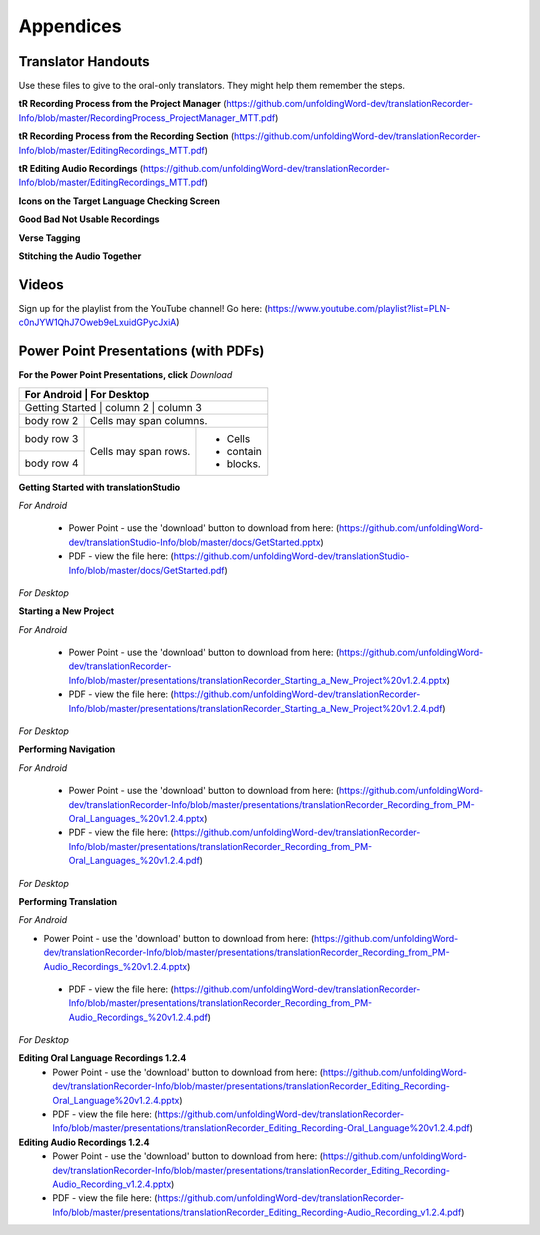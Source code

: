Appendices
=====

Translator Handouts
-----
Use these files to give to the oral-only translators. They might help them remember the steps.

**tR Recording Process from the Project Manager** (https://github.com/unfoldingWord-dev/translationRecorder-Info/blob/master/RecordingProcess_ProjectManager_MTT.pdf)

**tR Recording Process from the Recording Section** (https://github.com/unfoldingWord-dev/translationRecorder-Info/blob/master/EditingRecordings_MTT.pdf)

**tR Editing Audio Recordings** (https://github.com/unfoldingWord-dev/translationRecorder-Info/blob/master/EditingRecordings_MTT.pdf)

**Icons on the Target Language Checking Screen**

**Good Bad Not Usable Recordings**

**Verse Tagging**

**Stitching the Audio Together**


Videos
-------

Sign up for the playlist from the YouTube channel! Go here: (https://www.youtube.com/playlist?list=PLN-c0nJYW1QhJ7Oweb9eLxuidGPycJxiA) 


Power Point Presentations (with PDFs)
-------------------------------------

**For the Power Point Presentations, click** *Download*

+-----------------+--------------+-------------+
|                 | For Android  | For Desktop |
+============+============+====================+
| Getting Started | column 2     | column 3    |
+-----------------+--------------+-------------+
| body row 2      | Cells may span columns.    |
+-----------------+--------------+-------------+
| body row 3      | Cells may    | - Cells     |
+-----------------+ span rows.   | - contain   |
| body row 4      |              | - blocks.   |
+-----------------+--------------+-------------+

**Getting Started with translationStudio**

*For Android*

 * Power Point - use the 'download' button to download from here: (https://github.com/unfoldingWord-dev/translationStudio-Info/blob/master/docs/GetStarted.pptx) 
 * PDF - view the file here: (https://github.com/unfoldingWord-dev/translationStudio-Info/blob/master/docs/GetStarted.pdf)

*For Desktop*

**Starting a New Project**

*For Android*

 * Power Point - use the 'download' button to download from here: (https://github.com/unfoldingWord-dev/translationRecorder-Info/blob/master/presentations/translationRecorder_Starting_a_New_Project%20v1.2.4.pptx) 
 * PDF - view the file here: (https://github.com/unfoldingWord-dev/translationRecorder-Info/blob/master/presentations/translationRecorder_Starting_a_New_Project%20v1.2.4.pdf)
 
*For Desktop*

**Performing Navigation**

*For Android*

 * Power Point - use the 'download' button to download from here: (https://github.com/unfoldingWord-dev/translationRecorder-Info/blob/master/presentations/translationRecorder_Recording_from_PM-Oral_Languages_%20v1.2.4.pptx)
 * PDF - view the file here: (https://github.com/unfoldingWord-dev/translationRecorder-Info/blob/master/presentations/translationRecorder_Recording_from_PM-Oral_Languages_%20v1.2.4.pdf)
 
*For Desktop*

**Performing Translation**

*For Android*

* Power Point - use the 'download' button to download from here: (https://github.com/unfoldingWord-dev/translationRecorder-Info/blob/master/presentations/translationRecorder_Recording_from_PM-Audio_Recordings_%20v1.2.4.pptx)
 * PDF - view the file here: (https://github.com/unfoldingWord-dev/translationRecorder-Info/blob/master/presentations/translationRecorder_Recording_from_PM-Audio_Recordings_%20v1.2.4.pdf)
  
*For Desktop*

**Editing Oral Language Recordings 1.2.4**
 * Power Point - use the 'download' button to download from here: (https://github.com/unfoldingWord-dev/translationRecorder-Info/blob/master/presentations/translationRecorder_Editing_Recording-Oral_Language%20v1.2.4.pptx)
 * PDF - view the file here: (https://github.com/unfoldingWord-dev/translationRecorder-Info/blob/master/presentations/translationRecorder_Editing_Recording-Oral_Language%20v1.2.4.pdf)

**Editing Audio Recordings 1.2.4** 
 * Power Point - use the 'download' button to download from here: (https://github.com/unfoldingWord-dev/translationRecorder-Info/blob/master/presentations/translationRecorder_Editing_Recording-Audio_Recording_v1.2.4.pptx)
 * PDF - view the file here: (https://github.com/unfoldingWord-dev/translationRecorder-Info/blob/master/presentations/translationRecorder_Editing_Recording-Audio_Recording_v1.2.4.pdf)
